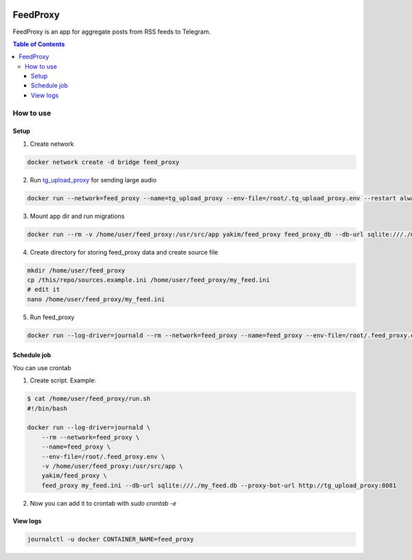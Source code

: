 |build| |coverage|

FeedProxy
=========

FeedProxy is an app for aggregate posts from RSS feeds to Telegram.

.. contents:: Table of Contents
 :depth: 5

How to use
----------

Setup
~~~~~

1. Create network

.. code-block::

  docker network create -d bridge feed_proxy

2. Run `tg_upload_proxy <https://github.com/yakimka/tg_upload_proxy>`_ for sending large audio

.. code-block::

    docker run --network=feed_proxy --name=tg_upload_proxy --env-file=/root/.tg_upload_proxy.env --restart always -d yakim/tg_upload_proxy

3. Mount app dir and run migrations

.. code-block::

    docker run --rm -v /home/user/feed_proxy:/usr/src/app yakim/feed_proxy feed_proxy_db --db-url sqlite:///./my_feed.db upgrade head

4. Create directory for storing feed_proxy data and create source file

.. code-block::

    mkdir /home/user/feed_proxy
    cp /this/repo/sources.example.ini /home/user/feed_proxy/my_feed.ini
    # edit it
    nano /home/user/feed_proxy/my_feed.ini

5. Run feed_proxy

.. code-block::

    docker run --log-driver=journald --rm --network=feed_proxy --name=feed_proxy --env-file=/root/.feed_proxy.env -v /home/user/feed_proxy:/usr/src/app yakim/feed_proxy feed_proxy my_feed.ini --db-url sqlite:///./my_feed.db --proxy-bot-url http://tg_upload_proxy:8081

Schedule job
~~~~~~~~~~~~

You can use crontab

1. Create script. Example:

.. code-block::

    $ cat /home/user/feed_proxy/run.sh
    #!/bin/bash

    docker run --log-driver=journald \
        --rm --network=feed_proxy \
        --name=feed_proxy \
        --env-file=/root/.feed_proxy.env \
        -v /home/user/feed_proxy:/usr/src/app \
        yakim/feed_proxy \
        feed_proxy my_feed.ini --db-url sqlite:///./my_feed.db --proxy-bot-url http://tg_upload_proxy:8081

2. Now you can add it to crontab with `sudo crontab -e`


View logs
~~~~~~~~~

.. code-block::

    journalctl -u docker CONTAINER_NAME=feed_proxy


.. |build| image:: https://github.com/yakimka/feed_proxy/workflows/build/badge.svg
    :target: https://github.com/yakimka/feed_proxy/actions
.. |coverage| image:: https://codecov.io/gh/yakimka/feed_proxy/branch/master/graph/badge.svg?token=5YNW56XJQT
    :target: https://codecov.io/gh/yakimka/feed_proxy
